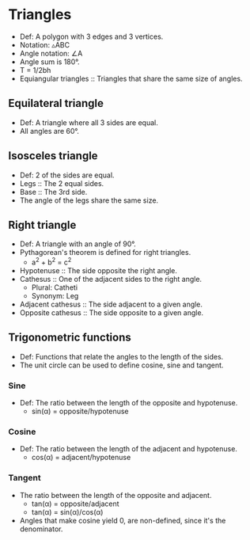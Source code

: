 * Triangles
  - Def: A polygon with 3 edges and 3 vertices.
  - Notation: \triangle{}ABC
  - Angle notation: \angle{}A
  - Angle sum is 180\deg.
  - T = 1/2bh
  - Equiangular triangles :: Triangles that share the same size of
       angles.

** Equilateral triangle
   - Def: A triangle where all 3 sides are equal.
   - All angles are 60\deg.

** Isosceles triangle
   - Def: 2 of the sides are equal.
   - Legs :: The 2 equal sides.
   - Base :: The 3rd side.
   - The angle of the legs share the same size.

** Right triangle
   - Def: A triangle with an angle of 90\deg.
   - Pythagorean's theorem is defined for right triangles.
     - a^2 + b^2 = c^2
   - Hypotenuse :: The side opposite the right angle.
   - Cathesus :: One of the adjacent sides to the right angle.
     - Plural: Catheti
     - Synonym: Leg
   - Adjacent cathesus :: The side adjacent to a given angle.
   - Opposite cathesus :: The side opposite to a given angle.

** Trigonometric functions
   - Def: Functions that relate the angles to the length of the sides.
   - The unit circle can be used to define cosine, sine and tangent.

*** Sine
    - Def: The ratio between the length of the opposite and
      hypotenuse.
      - sin(\alpha) = opposite/hypotenuse

*** Cosine
    - Def: The ratio between the length of the adjacent and
      hypotenuse.
      - cos(\alpha) = adjacent/hypotenuse

*** Tangent
    - The ratio between the length of the opposite and adjacent.
      - tan(\alpha) = opposite/adjacent
      - tan(\alpha) = sin(\alpha)/cos(\alpha)
    - Angles that make cosine yield 0, are non-defined, since it's the
      denominator.
